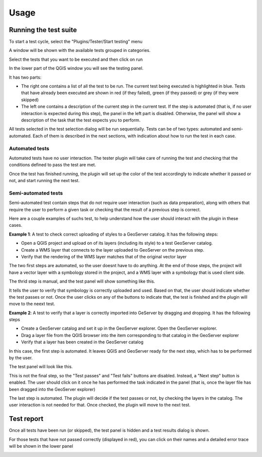 Usage
=========


Running the test suite
########################

To start a test cycle, select the "Plugins/Tester/Start testing" menu

A window will be shown with the available tests grouped in categories.

.. image:: testselector.png
	:align: center

Select the tests that you want to be executed and then click on run

In the lower part of the QGIS window you will see the testing panel.

.. image:: testpanel.png
	:align: center

It has two parts: 

* The right one contains a list of all the test to be run. The current test being executed is highlighted in blue. Tests that have already been executed are shown in red (if they failed), green (if they passed) or grey (if they were skipped)

* The left one contains a description of the current step in the current test. If the step is automated (that is, if no user interaction is expected during this step), the panel in the left part is disabled. Otherwise, the panel will show a description of the task that the test expects you to perform.


All tests selected in the test selection dialog will be run sequentially. Tests can be of two types: automated and semi-automated. Each of them is described in the next sections, with indication about how to run the test in each case.

Automated tests
----------------

Automated tests have no user interaction. The tester plugin will take care of running the test and checking that the conditions defined to pass the test are met.

Once the test has finished running, the plugin will set up the color of the test accordingly to indicate whether it passed or not, and start running the next test.


Semi-automated tests
---------------------

Semi-automated test contain steps that do not require user interaction (such as data preparation), along with others that require the user to perform a given task or checking that the result of a previous step is correct.

Here are a couple examples of suchs test, to help understand how the user should interact with the plugin in these cases.

**Example 1**: A test to check correct uploading of styles to a GeoServer catalog. It has the following steps:

- Open a QGIS project and upload on of its layers (including its style) to a test GeoServer catalog.
- Create a WMS layer that connects to the layer uploaded to GeoServer on the previous step.
- Verify that the rendering of the WMS layer matches that of the original vector layer

The two first steps are automated, so the user doesnt have to do anything. At the end of those steps, the project will have a vector layer with a symbology stored in the project, and a WMS layer with a symbology that is used client side.

The thrid step is manual, and the test panel will show something like this.

.. image:: testpanel_verify_rendering.png
	:align: center

It tells the user to verify that symbology is correctly uploaded and used. Based on that, the user should indicate whether the test passes or not. Once the user clicks on any of the buttons to indicate that, the test is finished and the plugin will move to the neext test.

**Example 2**: A test to verify that a layer is correctly imported into GeServer by dragging and dropping. It has the following steps

- Create a GeoServer catalog and set it up in the GeoServer explorer. Open the GeoServer explorer.
- Drag a layer file from the QGIS browser into the item corresponding to that catalog in the GeoServer explorer
- Verify that a layer has been created in the GeoServer catalog

In this case, the first step is automated. It leaves QGIS and GeoServer ready for the next step, which has to be performed by the user.

The test panel will look like this.

.. image:: testpanel_upload_dragdrop.png
	:align: center

This is not the final step, so the "Test passes" and "Test fails" buttons are disabled. Instead, a "Next step" button is enabled. The user should click on it once he has performed the task indicated in the panel (that is, once the layer file has been dragged into the GeoServer explorer)

The last step is automated. The plugin will decide if the test passes or not, by checking the layers in the catalog. The user interaction is not needed for that. Once checked, the plugin will move to the next test.

Test report
#############

Once all tests have been run (or skipped), the test panel is hidden and a test results dialog is shown.

.. image:: testresults.png
	:align: center

For those tests that have not passed correctly (displayed in red), you can click on their names and a detailed error trace will be shown in the lower panel

.. image:: testresulttrace.png
	:align: center